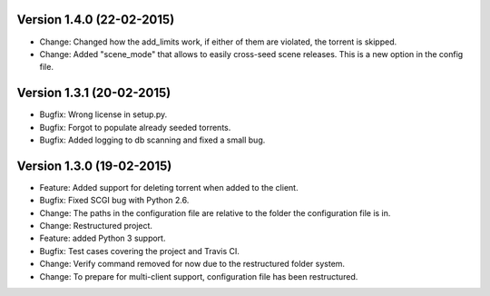 Version 1.4.0 (22-02-2015)
===========================================================

*   Change: Changed how the add_limits work, if either of them are
    violated, the torrent is skipped.
*   Change: Added "scene_mode" that allows to easily cross-seed
    scene releases. This is a new option in the config file.

Version 1.3.1 (20-02-2015)
===========================================================

*   Bugfix: Wrong license in setup.py.
*   Bugfix: Forgot to populate already seeded torrents.
*   Bugfix: Added logging to db scanning and fixed a small bug.

Version 1.3.0 (19-02-2015)
===========================================================

*   Feature: Added support for deleting torrent when added
    to the client.
*   Bugfix: Fixed SCGI bug with Python 2.6.
*   Change: The paths in the configuration file are relative
    to the folder the configuration file is in.
*   Change: Restructured project.
*   Feature: added Python 3 support.
*   Bugfix: Test cases covering the project and Travis CI.
*   Change: Verify command removed for now due to the restructured
    folder system.
*   Change: To prepare for multi-client support, configuration file
    has been restructured.